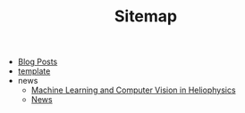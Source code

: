 #+TITLE: Sitemap

- [[file:index.org][Blog Posts]]
- [[file:template.org][template]]
- news
  - [[file:news/2023-03-19.org][Machine Learning and Computer Vision in Heliophysics]]
  - [[file:news/index.org][News]]